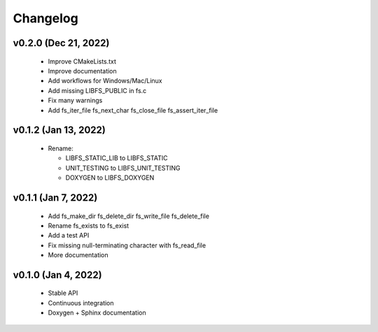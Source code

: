 .. -*- coding: utf-8 -*-
.. _changelog:

=========
Changelog
=========

v0.2.0 (Dec 21, 2022)
---------------------

  * Improve CMakeLists.txt
  * Improve documentation
  * Add workflows for Windows/Mac/Linux
  * Add missing LIBFS_PUBLIC in fs.c
  * Fix many warnings
  * Add fs_iter_file fs_next_char fs_close_file fs_assert_iter_file

v0.1.2 (Jan 13, 2022)
---------------------

  * Rename:
  
    * LIBFS_STATIC_LIB to LIBFS_STATIC
    * UNIT_TESTING to LIBFS_UNIT_TESTING
    * DOXYGEN to LIBFS_DOXYGEN

v0.1.1 (Jan 7, 2022)
--------------------

  * Add fs_make_dir fs_delete_dir fs_write_file fs_delete_file
  * Rename fs_exists to fs_exist
  * Add a test API
  * Fix missing null-terminating character with fs_read_file
  * More documentation

v0.1.0 (Jan 4, 2022)
--------------------

  * Stable API
  * Continuous integration
  * Doxygen + Sphinx documentation
